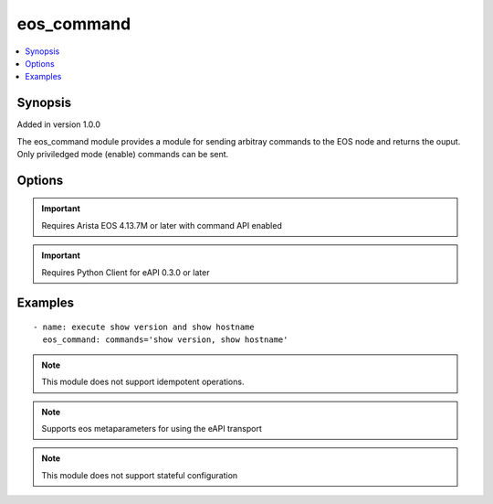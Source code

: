 .. _eos_command:


eos_command
+++++++++++

.. contents::
   :local:
   :depth: 1


Synopsis
--------

Added in version 1.0.0

The eos_command module provides a module for sending arbitray commands to the EOS node and returns the ouput.  Only priviledged mode (enable) commands can be sent.

Options
-------

.. raw:: html

    <table border=1 cellpadding=4>
    <tr>
    <th class="head">parameter</th>
    <th class="head">required</th>
    <th class="head">default</th>
    <th class="head">choices</th>
    <th class="head">comments</th>
    </tr>
            <tr style="text-align:center">
    <td style="vertical-align:middle">commands</td>
    <td style="vertical-align:middle">yes</td>
    <td style="vertical-align:middle"></td>
        <td style="vertical-align:middle;text-align:left"><ul style="margin:0;"></ul></td>
        <td style="vertical-align:middle;text-align:left">
      Specifies the list of commands to send to the node and execute in the configured mode.  Mutliple commands can be sent to the node as a comma delimited set of values.<br>(added in 1.0.0)    </td>
    </tr>
            <tr style="text-align:center">
    <td style="vertical-align:middle">encoding</td>
    <td style="vertical-align:middle">no</td>
    <td style="vertical-align:middle">json</td>
        <td style="vertical-align:middle;text-align:left"><ul style="margin:0;"><li>json</li><li>text</li></ul></td>
        <td style="vertical-align:middle;text-align:left">
      Specifies the requested encoding of the command output.<br>(added in 1.2.0)    </td>
    </tr>
        </table><br>


.. important:: Requires Arista EOS 4.13.7M or later with command API enabled


.. important:: Requires Python Client for eAPI 0.3.0 or later


Examples
--------

.. raw:: html

    <br/>


::

    
    - name: execute show version and show hostname
      eos_command: commands='show version, show hostname'
    
    



.. note:: This module does not support idempotent operations.
.. note:: Supports eos metaparameters for using the eAPI transport
.. note:: This module does not support stateful configuration
